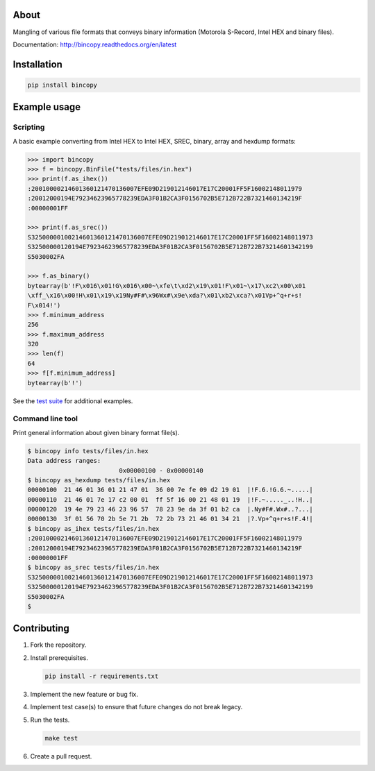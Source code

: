 |buildstatus|_
|coverage|_

About
=====

Mangling of various file formats that conveys binary information
(Motorola S-Record, Intel HEX and binary files).

Documentation: http://bincopy.readthedocs.org/en/latest

Installation
============

.. code-block:: python

    pip install bincopy


Example usage
=============

Scripting
---------

A basic example converting from Intel HEX to Intel HEX, SREC, binary,
array and hexdump formats:

.. code-block:: python

    >>> import bincopy
    >>> f = bincopy.BinFile("tests/files/in.hex")
    >>> print(f.as_ihex())
    :20010000214601360121470136007EFE09D219012146017E17C20001FF5F16002148011979
    :20012000194E79234623965778239EDA3F01B2CA3F0156702B5E712B722B7321460134219F
    :00000001FF

    >>> print(f.as_srec())
    S32500000100214601360121470136007EFE09D219012146017E17C20001FF5F16002148011973
    S32500000120194E79234623965778239EDA3F01B2CA3F0156702B5E712B722B73214601342199
    S5030002FA

    >>> f.as_binary()
    bytearray(b'!F\x016\x01!G\x016\x00~\xfe\t\xd2\x19\x01!F\x01~\x17\xc2\x00\x01
    \xff_\x16\x00!H\x01\x19\x19Ny#F#\x96Wx#\x9e\xda?\x01\xb2\xca?\x01Vp+^q+r+s!
    F\x014!')
    >>> f.minimum_address
    256
    >>> f.maximum_address
    320
    >>> len(f)
    64
    >>> f[f.minimum_address]
    bytearray(b'!')

See the `test suite`_ for additional examples.

Command line tool
-----------------

Print general information about given binary format file(s).

.. code-block:: text

   $ bincopy info tests/files/in.hex
   Data address ranges:
                            0x00000100 - 0x00000140
   $ bincopy as_hexdump tests/files/in.hex
   00000100  21 46 01 36 01 21 47 01  36 00 7e fe 09 d2 19 01  |!F.6.!G.6.~.....|
   00000110  21 46 01 7e 17 c2 00 01  ff 5f 16 00 21 48 01 19  |!F.~....._..!H..|
   00000120  19 4e 79 23 46 23 96 57  78 23 9e da 3f 01 b2 ca  |.Ny#F#.Wx#..?...|
   00000130  3f 01 56 70 2b 5e 71 2b  72 2b 73 21 46 01 34 21  |?.Vp+^q+r+s!F.4!|
   $ bincopy as_ihex tests/files/in.hex
   :20010000214601360121470136007EFE09D219012146017E17C20001FF5F16002148011979
   :20012000194E79234623965778239EDA3F01B2CA3F0156702B5E712B722B7321460134219F
   :00000001FF
   $ bincopy as_srec tests/files/in.hex
   S32500000100214601360121470136007EFE09D219012146017E17C20001FF5F16002148011973
   S32500000120194E79234623965778239EDA3F01B2CA3F0156702B5E712B722B73214601342199
   S5030002FA
   $

Contributing
============

#. Fork the repository.

#. Install prerequisites.

   .. code-block:: text

      pip install -r requirements.txt

#. Implement the new feature or bug fix.

#. Implement test case(s) to ensure that future changes do not break
   legacy.

#. Run the tests.

   .. code-block:: text

      make test

#. Create a pull request.

.. |buildstatus| image:: https://travis-ci.org/eerimoq/bincopy.svg
.. _buildstatus: https://travis-ci.org/eerimoq/bincopy

.. |coverage| image:: https://coveralls.io/repos/github/eerimoq/bincopy/badge.svg?branch=master
.. _coverage: https://coveralls.io/github/eerimoq/bincopy

.. _test suite: https://github.com/eerimoq/bincopy/blob/master/tests/test_bincopy.py
